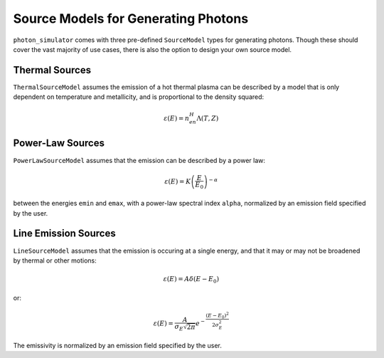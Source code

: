 Source Models for Generating Photons
====================================

``photon_simulator`` comes with three pre-defined ``SourceModel`` types for 
generating photons. Though these should cover the vast majority of use cases, 
there is also the option to design your own source model. 

Thermal Sources
---------------

``ThermalSourceModel`` assumes the emission of a hot thermal plasma can be described by a
model that is only dependent on temperature and metallicity, and is proportional
to the density squared:

.. math::

    \varepsilon(E) = n_en_H\Lambda(T, Z)


Power-Law Sources
-----------------

``PowerLawSourceModel`` assumes that the emission can be described by a power law:

.. math::

    \varepsilon(E) = K\left(\frac{E}{E_0}\right)^{-\alpha}
    
between the energies ``emin`` and ``emax``, with a power-law spectral index ``alpha``,
normalized by an emission field specified by the user. 

Line Emission Sources
---------------------

``LineSourceModel`` assumes that the emission is occuring at a single energy, and that
it may or may not be broadened by thermal or other motions:

.. math::

    \varepsilon(E) = A\delta(E-E_0)

or:

.. math::

    \varepsilon(E) = \frac{A}{\sigma_E\sqrt{2\pi}}e^{-\frac{(E-E_0)^2}{2\sigma_E^2}}

The emissivity is normalized by an emission field specified by the user. 